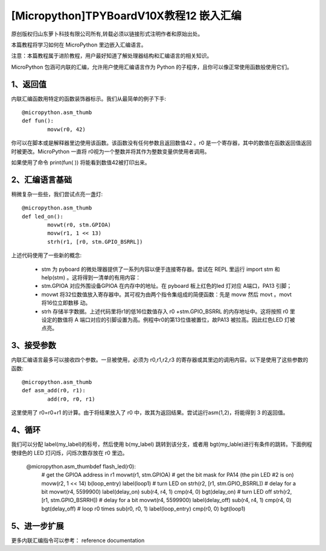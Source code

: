 [Micropython]TPYBoardV10X教程12 嵌入汇编
===================================================

原创版权归山东萝卜科技有限公司所有,转载必须以链接形式注明作者和原始出处。

本篇教程将学习如何在 MicroPython 里边嵌入汇编语言。

注意：本篇教程属于进阶教程，用户最好知道了解处理器结构和汇编语言的相关知识。

MicroPython 包涵可内联的汇编，允许用户使用汇编语言作为 Python 的子程序，且你可以像正常使用函数般使用它们。

1、返回值
---------------------

内联汇编函数用特定的函数装饰器标示。我们从最简单的例子下手::

	@micropython.asm_thumb
	def fun():
		movw(r0, 42)

你可以在脚本或是解释器里边使用该函数。该函数没有任何参数且返回数值42 。r0 是一个寄存器，其中的数值在函数返回值返回时被更改。MicroPython 一直将 r0视为一个整数并将其作为整数变量供使用者调用。

如果使用了命令 print(fun( )) 将能看到数值42被打印出来。

2、汇编语言基础
------------------------------------
稍微复杂一些些，我们尝试点亮一盏灯::

	@micropython.asm_thumb
	def led_on():
		movwt(r0, stm.GPIOA)
		movw(r1, 1 << 13)
		strh(r1, [r0, stm.GPIO_BSRRL])
		
上述代码使用了一些新的概念:

	- stm 为 pyboard 的微处理器提供了一系列内容以便于连接寄存器。尝试在 REPL 里运行 import stm 和 help(stm) 。这将得到一清单的有用内容：
	- stm.GPIOA 对应外围设备GPIOA 在内存中的地址。在 pyboard 板上红色的led 灯对应 A端口，PA13 引脚；
	- movwt 将32位数值放入寄存器中。其可视为由两个指令集组成的简便函数：先是 movw 然后 movt 。movt 将16位立即数移 动。
	- strh 存储半字数据。上述代码里将r1的低16位数值存入 r0 +stm.GPIO_BSRRL 的内存地址中。这将按照 r0 里设定的数值将 A 端口对应的引脚设置为高。例程中r0的第13位值被置位，故PA13 被拉高。因此红色LED 灯被点亮。

3、接受参数
-----------------------

内联汇编语言最多可以接收四个参数。一旦被使用，必须为 r0,r1,r2,r3 的寄存器或其里边的调用内容。以下是使用了这些参数的函数::

	@micropython.asm_thumb
	def asm_add(r0, r1):
		add(r0, r0, r1)

这里使用了 r0=r0+r1 的计算。由于将结果放入了 r0 中，故其为返回结果。尝试运行asm(1,2)，将能得到 3 的返回值。

4、循环
------------------

我们可以分配 label(my_label)的标号，然后使用 b(my_label) 跳转到该分支，或者用 bgt(my_lable)进行有条件的跳转。下面例程使绿色的 LED 灯闪烁，闪烁次数存放在 r0 里边。

	  ::
	  
	@micropython.asm_thumbdef flash_led(r0):
		# get the GPIOA address in r1
		movwt(r1, stm.GPIOA)
		# get the bit mask for PA14 (the pin LED #2 is on)
		movw(r2, 1 << 14)
		b(loop_entry)
		label(loop1)
		# turn LED on
		strh(r2, [r1, stm.GPIO_BSRRL])
		# delay for a bit
		movwt(r4, 5599900)
		label(delay_on)
		sub(r4, r4, 1)
		cmp(r4, 0)
		bgt(delay_on)
		# turn LED off
		strh(r2, [r1, stm.GPIO_BSRRH])
		# delay for a bit
		movwt(r4, 5599900)
		label(delay_off)
		sub(r4, r4, 1)
		cmp(r4, 0)
		bgt(delay_off)
		# loop r0 times
		sub(r0, r0, 1)
		label(loop_entry)
		cmp(r0, 0)
		bgt(loop1)

5、进一步扩展
---------------------

更多内联汇编指令可以参考： reference documentation
